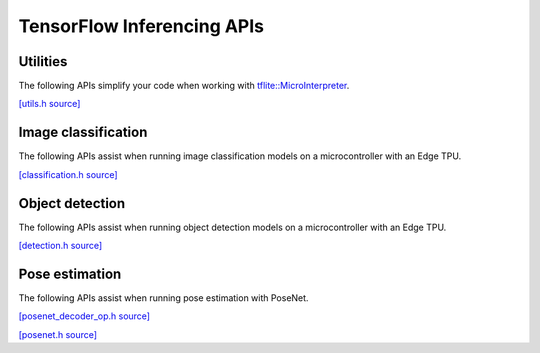 TensorFlow Inferencing APIs
============================

Utilities
---------

The following APIs simplify your code when working with
`tflite::MicroInterpreter
<https://github.com/tensorflow/tflite-micro/blob/main/tensorflow/lite/micro/micro_interpreter.h>`_.

`[utils.h source] <https://github.com/google-coral/coralmicro/blob/master/libs/tensorflow/utils.h>`_

.. doxygenfile:: tensorflow/utils.h
   :sections: briefdescription detaileddescription innernamespace innerclass define func public-attrib public-func public-slot public-static-attrib public-static-func public-type


Image classification
--------------------

The following APIs assist when running image classification models on a
microcontroller with an Edge TPU.

`[classification.h source] <https://github.com/google-coral/coralmicro/blob/master/libs/tensorflow/classification.h>`_

.. doxygenfile:: tensorflow/classification.h
   :sections: briefdescription detaileddescription innernamespace innerclass define func public-attrib public-func public-slot public-static-attrib public-static-func public-type


Object detection
----------------

The following APIs assist when running object detection models on a
microcontroller with an Edge TPU.

`[detection.h source] <https://github.com/google-coral/coralmicro/blob/master/libs/tensorflow/detection.h>`_

.. doxygenfile:: tensorflow/detection.h
   :sections: briefdescription detaileddescription innernamespace innerclass define func public-attrib public-func public-slot public-static-attrib public-static-func public-type


Pose estimation
----------------

The following APIs assist when running pose estimation with PoseNet.

`[posenet_decoder_op.h source] <https://github.com/google-coral/coralmicro/blob/master/libs/tensorflow/posenet_decoder_op.h>`_

.. doxygenfile:: tensorflow/posenet_decoder_op.h

`[posenet.h source] <https://github.com/google-coral/coralmicro/blob/master/libs/tensorflow/posenet.h>`_

.. doxygenfile:: tensorflow/posenet.h

